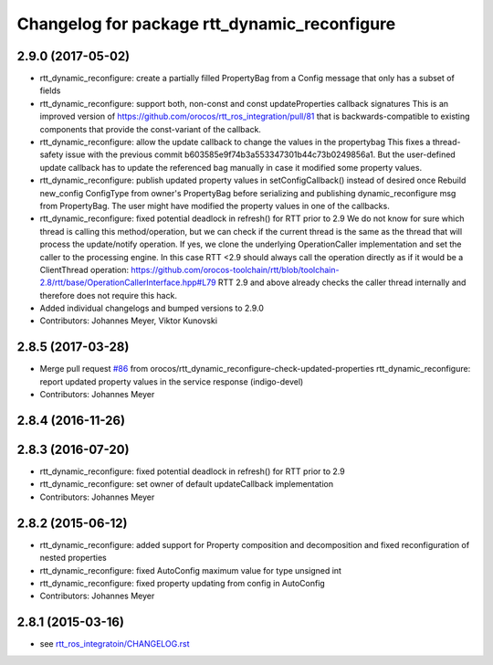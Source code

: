 ^^^^^^^^^^^^^^^^^^^^^^^^^^^^^^^^^^^^^^^^^^^^^
Changelog for package rtt_dynamic_reconfigure
^^^^^^^^^^^^^^^^^^^^^^^^^^^^^^^^^^^^^^^^^^^^^

2.9.0 (2017-05-02)
------------------
* rtt_dynamic_reconfigure: create a partially filled PropertyBag from a Config message that only has a subset of fields
* rtt_dynamic_reconfigure: support both, non-const and const updateProperties callback signatures
  This is an improved version of https://github.com/orocos/rtt_ros_integration/pull/81 that is backwards-compatible
  to existing components that provide the const-variant of the callback.
* rtt_dynamic_reconfigure: allow the update callback to change the values in the propertybag
  This fixes a thread-safety issue with the previous commit b603585e9f74b3a553347301b44c73b0249856a1.
  But the user-defined update callback has to update the referenced bag manually in case it modified
  some property values.
* rtt_dynamic_reconfigure: publish updated property values in setConfigCallback() instead of desired once
  Rebuild new_config ConfigType from owner's PropertyBag before serializing and publishing dynamic_reconfigure msg from PropertyBag.
  The user might have modified the property values in one of the callbacks.
* rtt_dynamic_reconfigure: fixed potential deadlock in refresh() for RTT prior to 2.9
  We do not know for sure which thread is calling this method/operation, but we can check if the current
  thread is the same as the thread that will process the update/notify operation. If yes, we clone the
  underlying OperationCaller implementation and set the caller to the processing engine. In this case
  RTT <2.9 should always call the operation directly as if it would be a ClientThread operation:
  https://github.com/orocos-toolchain/rtt/blob/toolchain-2.8/rtt/base/OperationCallerInterface.hpp#L79
  RTT 2.9 and above already checks the caller thread internally and therefore does not require this hack.
* Added individual changelogs and bumped versions to 2.9.0
* Contributors: Johannes Meyer, Viktor Kunovski

2.8.5 (2017-03-28)
------------------
* Merge pull request `#86 <https://github.com/orocos/rtt_ros_integration/issues/86>`_ from orocos/rtt_dynamic_reconfigure-check-updated-properties
  rtt_dynamic_reconfigure: report updated property values in the service response (indigo-devel)
* Contributors: Johannes Meyer

2.8.4 (2016-11-26)
------------------

2.8.3 (2016-07-20)
------------------
* rtt_dynamic_reconfigure: fixed potential deadlock in refresh() for RTT prior to 2.9
* rtt_dynamic_reconfigure: set owner of default updateCallback implementation
* Contributors: Johannes Meyer

2.8.2 (2015-06-12)
------------------
* rtt_dynamic_reconfigure: added support for Property composition and decomposition and fixed reconfiguration of nested properties
* rtt_dynamic_reconfigure: fixed AutoConfig maximum value for type unsigned int
* rtt_dynamic_reconfigure: fixed property updating from config in AutoConfig
* Contributors: Johannes Meyer

2.8.1 (2015-03-16)
------------------
* see `rtt_ros_integratoin/CHANGELOG.rst <../rtt_ros_integration/CHANGELOG.rst>`_
